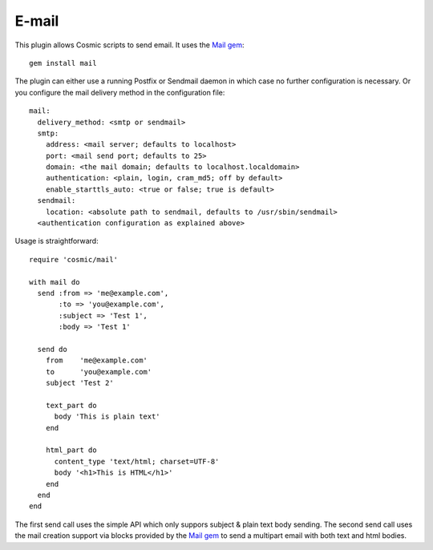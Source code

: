 .. _`Mail gem`: https://github.com/mikel/mail

E-mail
======

This plugin allows Cosmic scripts to send email. It uses the `Mail gem`_::

    gem install mail

The plugin can either use a running Postfix or Sendmail daemon in which case no further configuration is necessary. Or you configure the mail delivery method in the configuration file::

    mail:
      delivery_method: <smtp or sendmail>
      smtp:
        address: <mail server; defaults to localhost>
        port: <mail send port; defaults to 25>
        domain: <the mail domain; defaults to localhost.localdomain>
        authentication: <plain, login, cram_md5; off by default>
        enable_starttls_auto: <true or false; true is default>
      sendmail:
        location: <absolute path to sendmail, defaults to /usr/sbin/sendmail>
      <authentication configuration as explained above>

Usage is straightforward::

    require 'cosmic/mail'

    with mail do
      send :from => 'me@example.com',
           :to => 'you@example.com',
           :subject => 'Test 1',
           :body => 'Test 1'

      send do
        from    'me@example.com'
        to      'you@example.com'
        subject 'Test 2'

        text_part do
          body 'This is plain text'
        end

        html_part do
          content_type 'text/html; charset=UTF-8'
          body '<h1>This is HTML</h1>'
        end
      end
    end

The first send call uses the simple API which only suppors subject & plain text body sending. The second send call uses the mail creation support via blocks provided by the `Mail gem`_ to send a multipart email with both text and html bodies.
